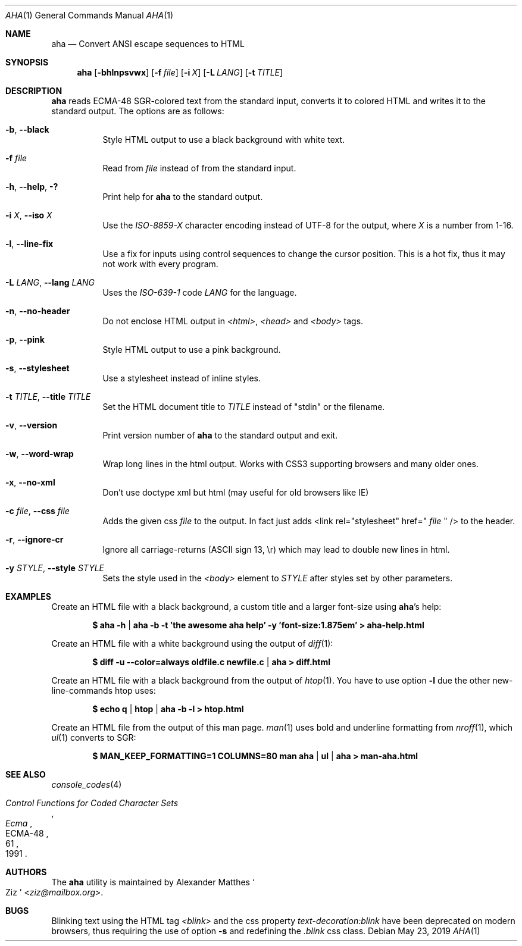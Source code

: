 .Dd May 23, 2019
.Dt AHA 1
.Os
.Sh NAME
.Nm aha
.Nd Convert ANSI escape sequences to HTML
.Sh SYNOPSIS
.Nm
.Op Fl bhlnpsvwx
.Op Fl f Ar file
.Op Fl i Ar X
.Op Fl L Ar LANG
.Op Fl t Ar TITLE
.Sh DESCRIPTION
.Nm
reads ECMA-48 SGR-colored text from the standard input, converts it to
colored HTML and writes it to the standard output.
The options are as follows:
.Bl -tag -width Ds
.It Fl b , Fl Fl black
Style HTML output to use a black background with white text.
.It Fl f Ar file
Read from
.Ar file
instead of from the standard input.
.It Fl h , Fl Fl help , Fl \&?
Print help for
.Nm
to the standard output.
.It Fl i Ar X , Fl Fl iso Ar X
Use the
.Va ISO-8859- Ns Ar X
character encoding instead of UTF-8 for the output, where
.Ar X
is a number from 1-16.
.It Fl l , Fl Fl line-fix
Use a fix for inputs using control sequences to change the cursor position.
This is a hot fix, thus it may not work with every program.
.It Fl L Ar LANG , Fl Fl lang Ar LANG
Uses the
.Va ISO-639-1 Ns
 code
.Ar LANG
for the language.
.It Fl n , Fl Fl no-header
Do not enclose HTML output in
.Va <html> , <head>
and
.Va <body>
tags.
.It Fl p , Fl Fl pink
Style HTML output to use a pink background.
.It Fl s , Fl Fl stylesheet
Use a stylesheet instead of inline styles.
.It Fl t Ar TITLE , Fl Fl title Ar TITLE
Set the HTML document title to
.Ar TITLE
instead of
.Qq stdin
or the filename.
.It Fl v , Fl Fl version
Print version number of
.Nm
to the standard output and exit.
.It Fl w , Fl Fl word-wrap
Wrap long lines in the html output.
Works with CSS3 supporting browsers and many older ones.
.It Fl x , Fl Fl no-xml
Don't use doctype xml but html (may useful for old browsers like IE)
.It Fl c Ar file , Fl Fl css Ar file
Adds the given css
.Ar file
to the output. In fact just adds <link rel="stylesheet" href="
.Ar file
" /> to the header.
.It Fl r , Fl Fl ignore-cr
Ignore all carriage-returns (ASCII sign 13, \\r) which may lead to double new lines in html.
.It Fl y Ar STYLE , Fl Fl style Ar STYLE
Sets the style used in the
.Va <body>
element to
.Ar STYLE
after styles set by other parameters.
.El
.Sh EXAMPLES
Create an HTML file with a black background, a custom title and a larger font-size using
.Nm Ap s
help:
.Pp
.Dl $ aha -h | aha -b -t 'the awesome aha help' -y 'font-size:1.875em' > aha-help.html
.Pp
Create an HTML file with a white background using the output of
.Xr diff 1 :
.Pp
.Dl $ diff -u --color=always oldfile.c newfile.c | aha > diff.html
.Pp
Create an HTML file with a black background from the output of
.Xr htop 1 .
You have to use option
.Fl l
due the other new-line-commands htop uses:
.Pp
.Dl $ echo q | htop | aha -b -l > htop.html
.Pp
Create an HTML file from the output of this man page.
.Xr man 1
uses bold and underline formatting from
.Xr nroff 1 ,
which
.Xr ul 1
converts to SGR:
.Pp
.Dl $ MAN_KEEP_FORMATTING=1 COLUMNS=80 man aha | ul | aha > man-aha.html
.Sh SEE ALSO
.Xr console_codes 4
.Rs
.%I Ecma
.%D 1991
.%R ECMA-48
.%T Control Functions for Coded Character Sets
.%P 61
.Re
.Sh AUTHORS
The
.Nm
utility is maintained by
.An Alexander Matthes So Ziz Sc Aq Mt ziz@mailbox.org .
.Sh BUGS
Blinking text using the HTML tag
.Va <blink>
and the css property
.Va text-decoration:blink
have been deprecated on modern browsers, thus requiring the use of option
.Fl s
and redefining the
.Va .blink
css class.
